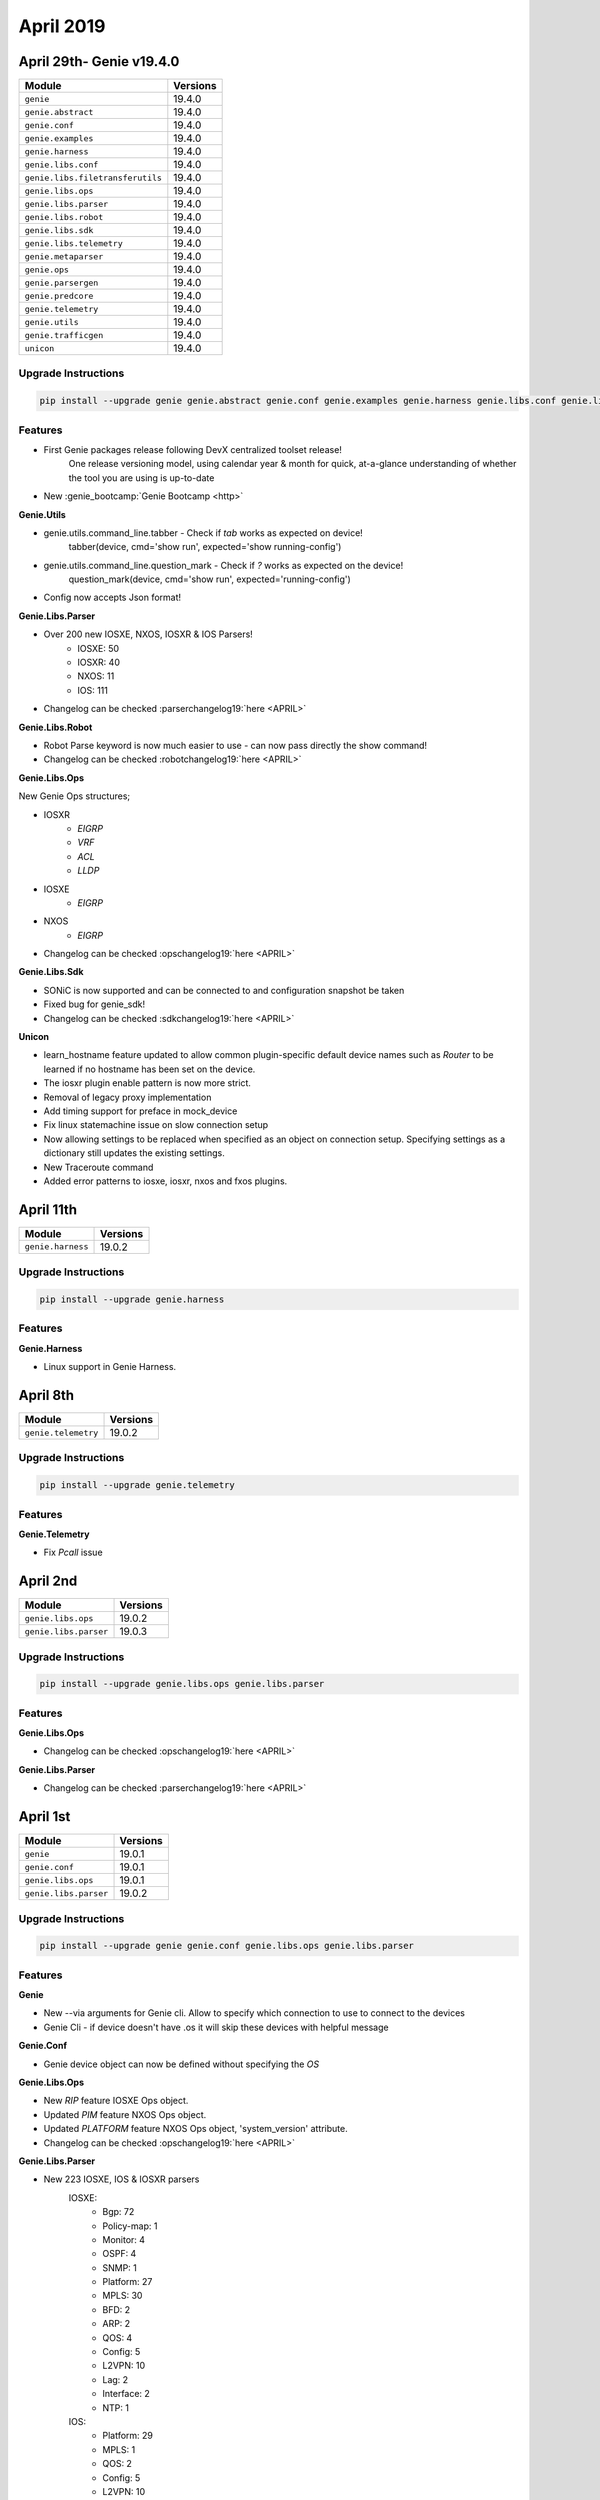April 2019
==========

April 29th- Genie v19.4.0
-------------------------

+-----------------------------------+-------------------------------+
| Module                            | Versions                      |
+===================================+===============================+
| ``genie``                         | 19.4.0                        |
+-----------------------------------+-------------------------------+
| ``genie.abstract``                | 19.4.0                        |
+-----------------------------------+-------------------------------+
| ``genie.conf``                    | 19.4.0                        |
+-----------------------------------+-------------------------------+
| ``genie.examples``                | 19.4.0                        |
+-----------------------------------+-------------------------------+
| ``genie.harness``                 | 19.4.0                        |
+-----------------------------------+-------------------------------+
| ``genie.libs.conf``               | 19.4.0                        |
+-----------------------------------+-------------------------------+
| ``genie.libs.filetransferutils``  | 19.4.0                        |
+-----------------------------------+-------------------------------+
| ``genie.libs.ops``                | 19.4.0                        |
+-----------------------------------+-------------------------------+
| ``genie.libs.parser``             | 19.4.0                        |
+-----------------------------------+-------------------------------+
| ``genie.libs.robot``              | 19.4.0                        |
+-----------------------------------+-------------------------------+
| ``genie.libs.sdk``                | 19.4.0                        |
+-----------------------------------+-------------------------------+
| ``genie.libs.telemetry``          | 19.4.0                        |
+-----------------------------------+-------------------------------+
| ``genie.metaparser``              | 19.4.0                        |
+-----------------------------------+-------------------------------+
| ``genie.ops``                     | 19.4.0                        |
+-----------------------------------+-------------------------------+
| ``genie.parsergen``               | 19.4.0                        |
+-----------------------------------+-------------------------------+
| ``genie.predcore``                | 19.4.0                        |
+-----------------------------------+-------------------------------+
| ``genie.telemetry``               | 19.4.0                        |
+-----------------------------------+-------------------------------+
| ``genie.utils``                   | 19.4.0                        |
+-----------------------------------+-------------------------------+
| ``genie.trafficgen``              | 19.4.0                        |
+-----------------------------------+-------------------------------+
| ``unicon``                        | 19.4.0                        |
+-----------------------------------+-------------------------------+

Upgrade Instructions
^^^^^^^^^^^^^^^^^^^^

.. code-block:: bash

    pip install --upgrade genie genie.abstract genie.conf genie.examples genie.harness genie.libs.conf genie.libs.filetransferutils genie.libs.ops genie.libs.parser genie.libs.robot genie.libs.sdk genie.libs.telemetry genie.metaparser genie.ops genie.parsergen genie.predcore genie.telemetry genie.utils unicon genie.trafficgen


Features
^^^^^^^^

* First Genie packages release following DevX centralized toolset release!
    One release versioning model, using calendar year & month for quick,
    at-a-glance understanding of whether the tool you are using is up-to-date
* New :genie_bootcamp:`Genie Bootcamp <http>`


**Genie.Utils**

* genie.utils.command_line.tabber - Check if `tab` works as expected on device!
     tabber(device, cmd='show run', expected='show running-config')

* genie.utils.command_line.question_mark - Check if `?` works as expected on the device!
     question_mark(device, cmd='show run', expected='running-config')

* Config now accepts Json format! 


**Genie.Libs.Parser**

* Over 200 new IOSXE, NXOS, IOSXR & IOS Parsers!
    * IOSXE: 50
    * IOSXR: 40
    * NXOS: 11
    * IOS: 111
* Changelog can be checked :parserchangelog19:`here <APRIL>`


**Genie.Libs.Robot**

* Robot Parse keyword is now much easier to use - can now pass directly the
  show command!
* Changelog can be checked :robotchangelog19:`here <APRIL>`


**Genie.Libs.Ops**

New Genie Ops structures;

* IOSXR
    * `EIGRP`
    * `VRF`
    * `ACL`
    * `LLDP`

* IOSXE
    * `EIGRP`

* NXOS
    * `EIGRP`

* Changelog can be checked :opschangelog19:`here <APRIL>`


**Genie.Libs.Sdk**

* SONiC is now supported and can be connected to and configuration snapshot be taken
* Fixed bug for genie_sdk!
* Changelog can be checked :sdkchangelog19:`here <APRIL>`


**Unicon**

* learn_hostname feature updated to allow common plugin-specific default device
  names such as `Router` to be learned if no hostname has been set on the
  device.
* The iosxr plugin enable pattern is now more strict.
* Removal of legacy proxy implementation
* Add timing support for preface in mock_device
* Fix linux statemachine issue on slow connection setup
* Now allowing settings to be replaced when specified as an object on
  connection setup.
  Specifying settings as a dictionary still updates the existing settings.
* New Traceroute command
* Added error patterns to iosxe, iosxr, nxos and fxos plugins.


April 11th
----------

+-----------------------------------+-------------------------------+
| Module                            | Versions                      |
+===================================+===============================+
| ``genie.harness``                 | 19.0.2                        |
+-----------------------------------+-------------------------------+

Upgrade Instructions
^^^^^^^^^^^^^^^^^^^^

.. code-block:: bash

    pip install --upgrade genie.harness


Features
^^^^^^^^

**Genie.Harness**

* Linux support in Genie Harness.


April 8th
---------

+-----------------------------------+-------------------------------+
| Module                            | Versions                      |
+===================================+===============================+
| ``genie.telemetry``               | 19.0.2                        |
+-----------------------------------+-------------------------------+

Upgrade Instructions
^^^^^^^^^^^^^^^^^^^^

.. code-block:: bash

    pip install --upgrade genie.telemetry


Features
^^^^^^^^

**Genie.Telemetry**

* Fix `Pcall` issue


April 2nd
---------

+-----------------------------------+-------------------------------+
| Module                            | Versions                      |
+===================================+===============================+
| ``genie.libs.ops``                | 19.0.2                        |
+-----------------------------------+-------------------------------+
| ``genie.libs.parser``             | 19.0.3                        |
+-----------------------------------+-------------------------------+

Upgrade Instructions
^^^^^^^^^^^^^^^^^^^^

.. code-block:: bash

    pip install --upgrade genie.libs.ops genie.libs.parser


Features
^^^^^^^^

**Genie.Libs.Ops**

* Changelog can be checked :opschangelog19:`here <APRIL>`


**Genie.Libs.Parser**

* Changelog can be checked :parserchangelog19:`here <APRIL>`


April 1st
---------

+-----------------------------------+-------------------------------+
| Module                            | Versions                      |
+===================================+===============================+
| ``genie``                         | 19.0.1                        |
+-----------------------------------+-------------------------------+
| ``genie.conf``                    | 19.0.1                        |
+-----------------------------------+-------------------------------+
| ``genie.libs.ops``                | 19.0.1                        |
+-----------------------------------+-------------------------------+
| ``genie.libs.parser``             | 19.0.2                        |
+-----------------------------------+-------------------------------+

Upgrade Instructions
^^^^^^^^^^^^^^^^^^^^

.. code-block:: bash

    pip install --upgrade genie genie.conf genie.libs.ops genie.libs.parser


Features
^^^^^^^^

**Genie**

* New --via arguments for Genie cli. Allow to specify which connection to use
  to connect to the devices
* Genie Cli - if device doesn't have .os it will skip these devices with
  helpful message


**Genie.Conf**

* Genie device object can now be defined without specifying the `OS`


**Genie.Libs.Ops**

* New `RIP` feature IOSXE Ops object.
* Updated `PIM` feature NXOS Ops object.
* Updated `PLATFORM` feature NXOS Ops object, 'system_version' attribute.
* Changelog can be checked :opschangelog19:`here <APRIL>`


**Genie.Libs.Parser**

* New 223 IOSXE, IOS & IOSXR parsers
    IOSXE:
        - Bgp: 72
        - Policy-map: 1
        - Monitor: 4
        - OSPF: 4
        - SNMP: 1
        - Platform: 27
        - MPLS: 30
        - BFD: 2
        - ARP: 2
        - QOS: 4
        - Config: 5
        - L2VPN: 10
        - Lag: 2
        - Interface: 2
        - NTP: 1
    IOS:
        - Platform: 29
        - MPLS: 1
        - QOS: 2
        - Config: 5
        - L2VPN: 10
        - NTP: 1
    IOSXR:
        - Platform: 2
        - MPLS: 1
        - ISIS: 2
        - MRIB: 1
        - Running-config: 2

* Changelog can be checked :parserchangelog19:`here <APRIL>`